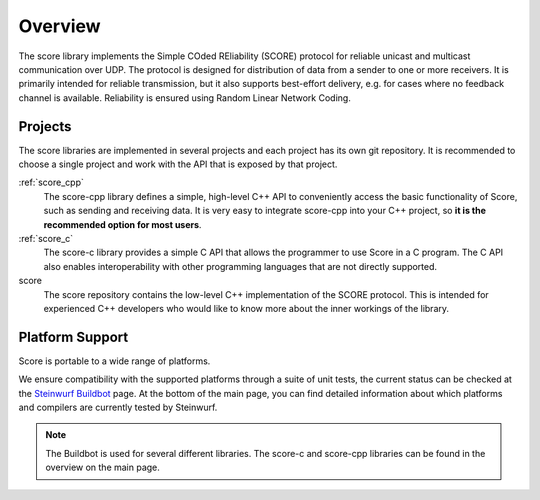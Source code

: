 .. _overview_score:

Overview
========

The score library implements the Simple COded REliability (SCORE) protocol
for reliable unicast and multicast communication over UDP. The protocol is
designed for distribution of data from a sender to one or more receivers.
It is primarily intended for reliable transmission, but it also supports
best-effort delivery, e.g. for cases where no feedback channel is available.
Reliability is ensured using Random Linear Network Coding.

.. _projects_score:

Projects
--------

The score libraries are implemented in several projects and each project has
its own git repository. It is recommended to choose a single project and work
with the API that is exposed by that project.

:ref:`score_cpp`
    The score-cpp library defines a simple, high-level C++ API to conveniently
    access the basic functionality of Score, such as sending and receiving
    data. It is very easy to integrate score-cpp into your C++ project,
    so **it is the recommended option for most users**.

:ref:`score_c`
    The score-c library provides a simple C API that allows the programmer to
    use Score in a C program. The C API also enables interoperability with
    other programming languages that are not directly supported.

score
    The score repository contains the low-level C++ implementation of the SCORE
    protocol. This is intended for experienced C++ developers who would like
    to know more about the inner workings of the library.


Platform Support
----------------

Score is portable to a wide range of platforms.

We ensure compatibility with the supported platforms through a suite of unit
tests, the current status can be checked at the `Steinwurf Buildbot`_ page.
At the bottom of the main page, you can find detailed information
about which platforms and compilers are currently tested by Steinwurf.

.. _Steinwurf Buildbot: http://buildbot.steinwurf.com

.. note:: The Buildbot is used for several different libraries. The
  score-c and score-cpp libraries can be found in the overview on the
  main page.
